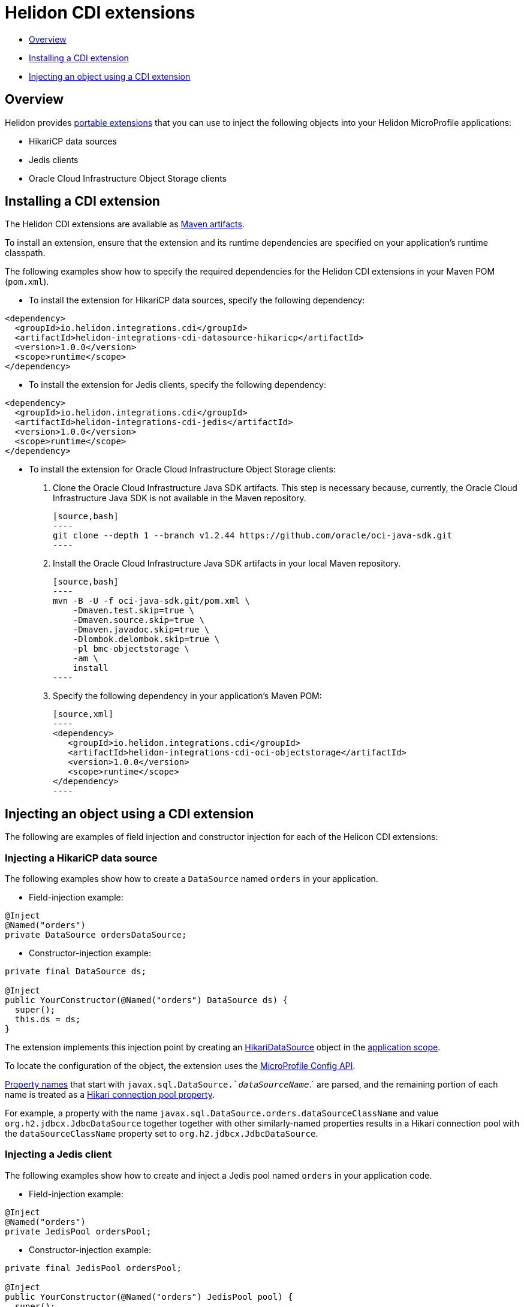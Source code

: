 ///////////////////////////////////////////////////////////////////////////////

    Copyright (c) 2019 Oracle and/or its affiliates. All rights reserved.

    Licensed under the Apache License, Version 2.0 (the "License");
    you may not use this file except in compliance with the License.
    You may obtain a copy of the License at

        http://www.apache.org/licenses/LICENSE-2.0

    Unless required by applicable law or agreed to in writing, software
    distributed under the License is distributed on an "AS IS" BASIS,
    WITHOUT WARRANTIES OR CONDITIONS OF ANY KIND, either express or implied.
    See the License for the specific language governing permissions and
    limitations under the License.

///////////////////////////////////////////////////////////////////////////////

= Helidon CDI extensions
:description: Helidon CDI extensions guide
:keywords: helidon, guide, CDI

* <<Overview>>
* <<Installing a CDI extension>>
* <<Injecting an object using a CDI extension>>

== Overview

Helidon provides https://docs.jboss.org/cdi/spec/2.0/cdi-spec.html#spi[portable extensions] that you can use to inject the following objects into your Helidon MicroProfile applications:

* HikariCP data sources
* Jedis clients
* Oracle Cloud Infrastructure Object Storage clients

== Installing a CDI extension

The Helidon CDI extensions are available as https://mvnrepository.com/artifact/io.helidon.integrations.cdi[Maven artifacts].

To install an extension, ensure that the extension and its runtime dependencies are specified on your application's runtime classpath.

The following examples show how to specify the required dependencies for the Helidon CDI extensions in your Maven POM (`pom.xml`).
 
* To install the extension for HikariCP data sources, specify the following dependency:

[source,xml]
----
<dependency>
  <groupId>io.helidon.integrations.cdi</groupId>
  <artifactId>helidon-integrations-cdi-datasource-hikaricp</artifactId>
  <version>1.0.0</version>
  <scope>runtime</scope>
</dependency>
----
  
* To install the extension for Jedis clients, specify the following dependency:
 
[source,xml]
----
<dependency>
  <groupId>io.helidon.integrations.cdi</groupId>
  <artifactId>helidon-integrations-cdi-jedis</artifactId>
  <version>1.0.0</version>
  <scope>runtime</scope>
</dependency>
----
  
* To install the extension for Oracle Cloud Infrastructure Object Storage clients:

   1. Clone the Oracle Cloud Infrastructure Java SDK artifacts. This step is necessary because, currently, the Oracle Cloud Infrastructure Java SDK is not available in the Maven repository.
   
      [source,bash]
      ----
      git clone --depth 1 --branch v1.2.44 https://github.com/oracle/oci-java-sdk.git
      ----
      
   2. Install the Oracle Cloud Infrastructure Java SDK artifacts in your local Maven repository.
   
      [source,bash]
      ----
      mvn -B -U -f oci-java-sdk.git/pom.xml \
          -Dmaven.test.skip=true \
          -Dmaven.source.skip=true \
          -Dmaven.javadoc.skip=true \
          -Dlombok.delombok.skip=true \
          -pl bmc-objectstorage \
          -am \
          install
      ----  
   
   3. Specify the following dependency in your application's Maven POM:
   
      [source,xml]
      ----
      <dependency>
         <groupId>io.helidon.integrations.cdi</groupId>
         <artifactId>helidon-integrations-cdi-oci-objectstorage</artifactId>
         <version>1.0.0</version>
         <scope>runtime</scope>
      </dependency>
      ----

== Injecting an object using a CDI extension

The following are examples of field injection and constructor injection for each of the Helicon CDI extensions:
 
=== Injecting a HikariCP data source

The following examples show how to create a `DataSource` named `orders` in your application.

* Field-injection example:

[source,java]
----
@Inject
@Named("orders")
private DataSource ordersDataSource;
----

* Constructor-injection example:

[source,java]
----
private final DataSource ds;
  
@Inject
public YourConstructor(@Named("orders") DataSource ds) {
  super();
  this.ds = ds;
}
----

The extension implements this injection point by creating an https://static.javadoc.io/com.zaxxer/HikariCP/2.7.8/com/zaxxer/hikari/HikariDataSource.html[HikariDataSource] object in the http://docs.jboss.org/cdi/api/2.0/javax/enterprise/context/ApplicationScoped.html[application scope].

To locate the configuration of the object, the extension uses the https://static.javadoc.io/org.eclipse.microprofile.config/microprofile-config-api/1.3/index.html?overview-summary.html[MicroProfile
Config API].

https://static.javadoc.io/org.eclipse.microprofile.config/microprofile-config-api/1.3/org/eclipse/microprofile/config/Config.html#getPropertyNames--[Property
names] that start with `javax.sql.DataSource.`_dataSourceName_`.` are parsed, and the remaining portion of each name is treated
as a https://github.com/brettwooldridge/HikariCP/blob/dev/README.md#configuration-knobs-baby[Hikari
connection pool property].

For example, a property with the name `javax.sql.DataSource.orders.dataSourceClassName` and value `org.h2.jdbcx.JdbcDataSource` together together with other similarly-named properties results in a Hikari connection pool with the `dataSourceClassName` property set to `org.h2.jdbcx.JdbcDataSource`.
  
=== Injecting a Jedis client

The following examples show how to create and inject a Jedis pool named `orders` in your application code.

* Field-injection example:

[source,java]
----
@Inject
@Named("orders")
private JedisPool ordersPool;
----

* Constructor-injection example:

[source,java]
----
private final JedisPool ordersPool;

@Inject
public YourConstructor(@Named("orders") JedisPool pool) {
  super();
  this.ordersPool = pool;
}
----

The extension implements this injection point by creating an https://static.javadoc.io/redis.clients/jedis/2.9.0/redis/clients/jedis/JedisPool.html[JedisPool] object in the http://docs.jboss.org/cdi/api/2.0/javax/enterprise/context/ApplicationScoped.html[application scope].

To locate the configuration of the object, the extension uses the https://static.javadoc.io/org.eclipse.microprofile.config/microprofile-config-api/1.3/index.html?overview-summary.html[MicroProfile
Config API].

https://static.javadoc.io/org.eclipse.microprofile.config/microprofile-config-api/1.3/org/eclipse/microprofile/config/Config.html#getPropertyNames--[Property
names] that start with `redis.clients.jedis.JedisPool.`_dataSourceName_`.` are parsed, and the remaining portion of each name is treated as a Java been property of `JedisPool`.

For example, a property with the name `redis.clients.jedis.JedisPool.orders.port` and value `6379` together with other similarly-named properties results in a `JedisPool` object with the `port` property set to `6379`.

=== Injecting an Oracle Cloud Infrastructure Object Storage client

* Field-injection example:

[source,java]
----
@Inject
private ObjectStorage client;
----

* Constructor-injection example:

[source,java]
----
private final ObjectStorage client;

@Inject
public YourConstructor(@Named("orders") ObjectStorage client) {
  super();
  this.client = client;
}
----

The extension implements this injection point by creating an Object Storage client object in the http://docs.jboss.org/cdi/api/2.0/javax/enterprise/context/ApplicationScoped.html[application scope].

To locate the configuration of the object, the extension uses the https://static.javadoc.io/org.eclipse.microprofile.config/microprofile-config-api/1.3/index.html?overview-summary.html[MicroProfile
Config API]. The following https://static.javadoc.io/org.eclipse.microprofile.config/microprofile-config-api/1.3/org/eclipse/microprofile/config/Config.html#getPropertyNames--[property
names] are used to establish a connection to Oracle Cloud Infrastructure Object
Storage:

* `oci.auth.fingerprint`
* `oci.auth.keyFile`
* `oci.auth.passphraseCharacters`
* `oci.auth.user`
* `oci.auth.tenancy`
* `oci.objectstorage.region`

These properties are described in the https://docs.cloud.oracle.com/iaas/Content/API/SDKDocs/javasdk.htm#Configur[Oracle Cloud Infrastructure Object Storage Java SDK documentation].
